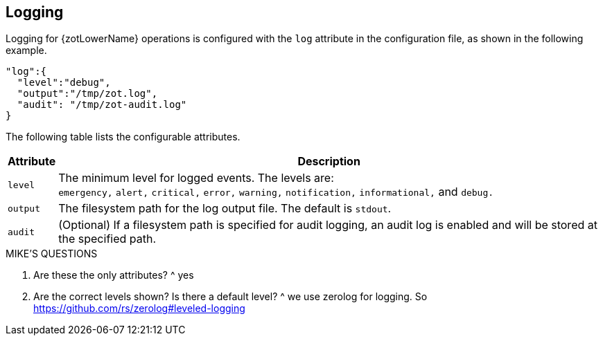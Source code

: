 == Logging

Logging for {zotLowerName} operations is configured with the `log` attribute in the
configuration file, as shown in the following example.

----
"log":{
  "level":"debug",
  "output":"/tmp/zot.log",
  "audit": "/tmp/zot-audit.log"
}
----

The following table lists the configurable attributes.

[%autowidth]
|===
| Attribute | Description

|`level` a| The minimum level for logged events. The levels are: +
`emergency,`
`alert,` `critical,` `error,` `warning,` `notification,` `informational,`
and `debug.`
|`output` |The filesystem path for the log output file. The default is `stdout`.
|`audit` |(Optional) If a filesystem path is specified for audit logging, an audit log is
enabled and will be stored at the specified path.
|===


.MIKE'S QUESTIONS
****
. Are these the only attributes?
^ yes

. Are the correct levels shown?  Is there a default level?
^ we use zerolog for logging. So https://github.com/rs/zerolog#leveled-logging
****
